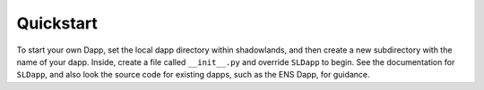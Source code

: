 
Quickstart
=============

To start your own Dapp, set the local dapp directory within shadowlands, and then create a
new subdirectory with the name of your dapp.  Inside, create a file called ``__init__.py`` and 
override ``SLDapp`` to begin.  See the documentation for ``SLDapp``, and also look the source code 
for existing dapps, such as the ENS Dapp, for guidance.
